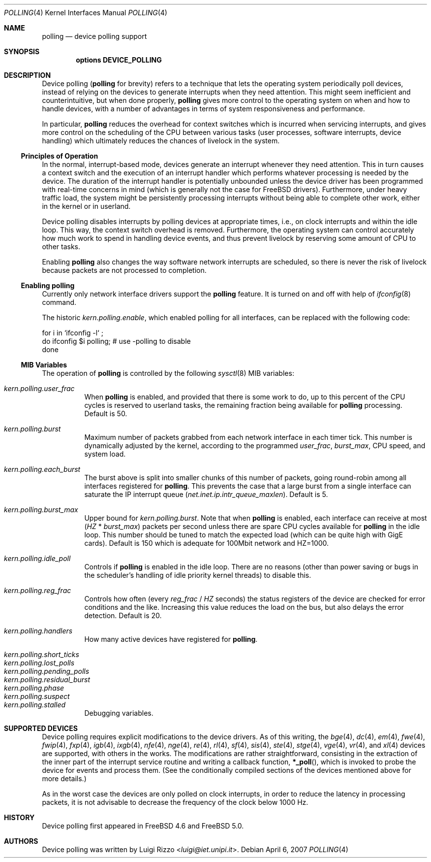 .\" Copyright (c) 2002 Luigi Rizzo
.\" All rights reserved.
.\"
.\" Redistribution and use in source and binary forms, with or without
.\" modification, are permitted provided that the following conditions
.\" are met:
.\" 1. Redistributions of source code must retain the above copyright
.\"    notice, this list of conditions and the following disclaimer.
.\" 2. Redistributions in binary form must reproduce the above copyright
.\"    notice, this list of conditions and the following disclaimer in the
.\"    documentation and/or other materials provided with the distribution.
.\"
.\" THIS SOFTWARE IS PROVIDED BY THE AUTHOR AND CONTRIBUTORS ``AS IS'' AND
.\" ANY EXPRESS OR IMPLIED WARRANTIES, INCLUDING, BUT NOT LIMITED TO, THE
.\" IMPLIED WARRANTIES OF MERCHANTABILITY AND FITNESS FOR A PARTICULAR PURPOSE
.\" ARE DISCLAIMED.  IN NO EVENT SHALL THE AUTHOR OR CONTRIBUTORS BE LIABLE
.\" FOR ANY DIRECT, INDIRECT, INCIDENTAL, SPECIAL, EXEMPLARY, OR CONSEQUENTIAL
.\" DAMAGES (INCLUDING, BUT NOT LIMITED TO, PROCUREMENT OF SUBSTITUTE GOODS
.\" OR SERVICES; LOSS OF USE, DATA, OR PROFITS; OR BUSINESS INTERRUPTION)
.\" HOWEVER CAUSED AND ON ANY THEORY OF LIABILITY, WHETHER IN CONTRACT, STRICT
.\" LIABILITY, OR TORT (INCLUDING NEGLIGENCE OR OTHERWISE) ARISING IN ANY WAY
.\" OUT OF THE USE OF THIS SOFTWARE, EVEN IF ADVISED OF THE POSSIBILITY OF
.\" SUCH DAMAGE.
.\"
.\" $FreeBSD: stable/11/share/man/man4/polling.4 267938 2014-06-26 21:46:14Z bapt $
.\"
.Dd April 6, 2007
.Dt POLLING 4
.Os
.Sh NAME
.Nm polling
.Nd device polling support
.Sh SYNOPSIS
.Cd "options DEVICE_POLLING"
.Sh DESCRIPTION
Device polling
.Nm (
for brevity) refers to a technique that
lets the operating system periodically poll devices, instead of
relying on the devices to generate interrupts when they need attention.
This might seem inefficient and counterintuitive, but when done
properly,
.Nm
gives more control to the operating system on
when and how to handle devices, with a number of advantages in terms
of system responsiveness and performance.
.Pp
In particular,
.Nm
reduces the overhead for context
switches which is incurred when servicing interrupts, and
gives more control on the scheduling of the CPU between various
tasks (user processes, software interrupts, device handling)
which ultimately reduces the chances of livelock in the system.
.Ss Principles of Operation
In the normal, interrupt-based mode, devices generate an interrupt
whenever they need attention.
This in turn causes a
context switch and the execution of an interrupt handler
which performs whatever processing is needed by the device.
The duration of the interrupt handler is potentially unbounded
unless the device driver has been programmed with real-time
concerns in mind (which is generally not the case for
.Fx
drivers).
Furthermore, under heavy traffic load, the system might be
persistently processing interrupts without being able to
complete other work, either in the kernel or in userland.
.Pp
Device polling disables interrupts by polling devices at appropriate
times, i.e., on clock interrupts and within the idle loop.
This way, the context switch overhead is removed.
Furthermore,
the operating system can control accurately how much work to spend
in handling device events, and thus prevent livelock by reserving
some amount of CPU to other tasks.
.Pp
Enabling
.Nm
also changes the way software network interrupts
are scheduled, so there is never the risk of livelock because
packets are not processed to completion.
.Ss Enabling polling
Currently only network interface drivers support the
.Nm
feature.
It is turned on and off with help of
.Xr ifconfig 8
command.
.Pp
The historic
.Va kern.polling.enable ,
which enabled polling for all interfaces, can be replaced with the following
code:
.Bd -literal
for i in `ifconfig -l` ;
  do ifconfig $i polling; # use -polling to disable
done
.Ed
.Ss MIB Variables
The operation of
.Nm
is controlled by the following
.Xr sysctl 8
MIB variables:
.Pp
.Bl -tag -width indent -compact
.It Va kern.polling.user_frac
When
.Nm
is enabled, and provided that there is some work to do,
up to this percent of the CPU cycles is reserved to userland tasks,
the remaining fraction being available for
.Nm
processing.
Default is 50.
.Pp
.It Va kern.polling.burst
Maximum number of packets grabbed from each network interface in
each timer tick.
This number is dynamically adjusted by the kernel,
according to the programmed
.Va user_frac , burst_max ,
CPU speed, and system load.
.Pp
.It Va kern.polling.each_burst
The burst above is split into smaller chunks of this number of
packets, going round-robin among all interfaces registered for
.Nm .
This prevents the case that a large burst from a single interface
can saturate the IP interrupt queue
.Pq Va net.inet.ip.intr_queue_maxlen .
Default is 5.
.Pp
.It Va kern.polling.burst_max
Upper bound for
.Va kern.polling.burst .
Note that when
.Nm
is enabled, each interface can receive at most
.Pq Va HZ No * Va burst_max
packets per second unless there are spare CPU cycles available for
.Nm
in the idle loop.
This number should be tuned to match the expected load
(which can be quite high with GigE cards).
Default is 150 which is adequate for 100Mbit network and HZ=1000.
.Pp
.It Va kern.polling.idle_poll
Controls if
.Nm
is enabled in the idle loop.
There are no reasons (other than power saving or bugs in the scheduler's
handling of idle priority kernel threads) to disable this.
.Pp
.It Va kern.polling.reg_frac
Controls how often (every
.Va reg_frac No / Va HZ
seconds) the status registers of the device are checked for error
conditions and the like.
Increasing this value reduces the load on the bus, but also delays
the error detection.
Default is 20.
.Pp
.It Va kern.polling.handlers
How many active devices have registered for
.Nm .
.Pp
.It Va kern.polling.short_ticks
.It Va kern.polling.lost_polls
.It Va kern.polling.pending_polls
.It Va kern.polling.residual_burst
.It Va kern.polling.phase
.It Va kern.polling.suspect
.It Va kern.polling.stalled
Debugging variables.
.El
.Sh SUPPORTED DEVICES
Device polling requires explicit modifications to the device drivers.
As of this writing, the
.Xr bge 4 ,
.Xr dc 4 ,
.Xr em 4 ,
.Xr fwe 4 ,
.Xr fwip 4 ,
.Xr fxp 4 ,
.Xr igb 4 ,
.Xr ixgb 4 ,
.Xr nfe 4 ,
.Xr nge 4 ,
.Xr re 4 ,
.Xr rl 4 ,
.Xr sf 4 ,
.Xr sis 4 ,
.Xr ste 4 ,
.Xr stge 4 ,
.Xr vge 4 ,
.Xr vr 4 ,
and
.Xr xl 4
devices are supported, with others in the works.
The modifications are rather straightforward, consisting in
the extraction of the inner part of the interrupt service routine
and writing a callback function,
.Fn *_poll ,
which is invoked
to probe the device for events and process them.
(See the
conditionally compiled sections of the devices mentioned above
for more details.)
.Pp
As in the worst case the devices are only polled on clock interrupts,
in order to reduce the latency in processing packets, it is not advisable
to decrease the frequency of the clock below 1000 Hz.
.Sh HISTORY
Device polling first appeared in
.Fx 4.6
and
.Fx 5.0 .
.Sh AUTHORS
Device polling was written by
.An Luigi Rizzo Aq Mt luigi@iet.unipi.it .
